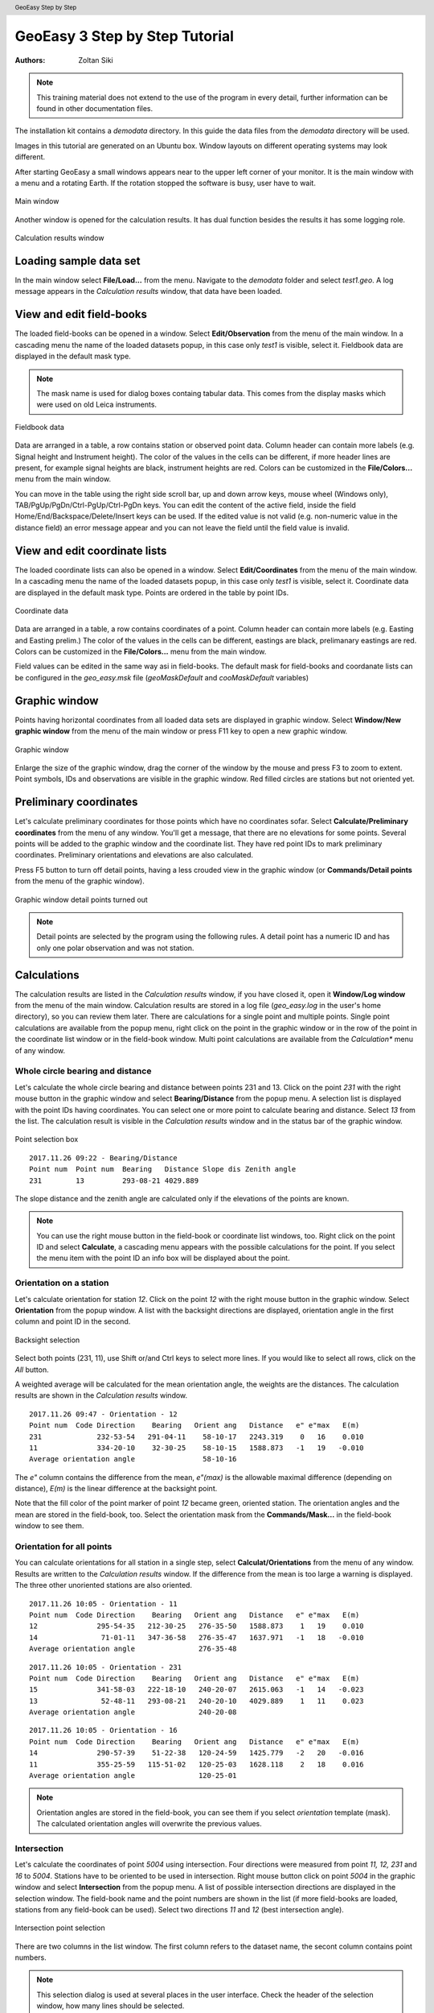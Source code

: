 .. header:: GeoEasy Step by Step

GeoEasy 3 Step by Step Tutorial
===============================

:Authors:
	Zoltan Siki

.. note:: This training material does not extend to the use of the program in every detail, further information can be found in other documentation files.

The installation kit contains a *demodata* directory. In this guide the data
files from the *demodata* directory will be used.

Images in this tutorial are generated on an Ubuntu box. Window layouts on
different operating systems may look different.

After starting GeoEasy a small windows appears near to the upper left corner
of your monitor. It is the main window with a menu and a rotating Earth.
If the rotation stopped the software is busy, user have to wait.

.. figure:: images/main_window.png
	:align: center

	Main window

Another window is opened for the calculation results. It has dual function
besides the results it has some logging role.

.. figure:: images/results.png
	:align: center

	Calculation results window

Loading sample data set
-----------------------

In the main window select **File/Load...** from the menu. Navigate to the
*demodata* folder and select *test1.geo*. A log message appears in the
*Calculation results* window, that data have been loaded.

View and edit field-books
-------------------------

The loaded field-books can be opened in a window. Select
**Edit/Observation** from the menu of the main window. In a cascading menu
the name of the loaded datasets popup, in this case only *test1* is visible,
select it. Fieldbook data are displayed in the default mask type.

.. note:: The mask name is used for dialog boxes containg tabular data. This comes from the display masks which were used on old Leica instruments.

.. figure:: images/fieldbook.png
	:align: center

	Fieldbook data

Data are arranged in a table, a row contains station or observed point data.
Column header can contain more labels (e.g. Signal height and Instrument
height). The color of the values in the cells can be different, if more
header lines are present, for example signal heights
are black, instrument heights are red. Colors can be customized in the
**File/Colors...** menu from the main window.

You can move in the table using the right side scroll bar, up and down arrow
keys, mouse wheel (Windows only), TAB/PgUp/PgDn/Ctrl-PgUp/Ctrl-PgDn keys.
You can edit the content of the active field, inside the field
Home/End/Backspace/Delete/Insert keys can be used. If the edited value is not
valid (e.g. non-numeric value in the distance field) an error message
appear and you can not leave the field until the field value is invalid.

View and edit coordinate lists
------------------------------

The loaded coordinate lists can also be opened in a window. Select
**Edit/Coordinates** from the menu of the main window. In a cascading menu
the name of the loaded datasets popup, in this case only *test1* is visible,
select it. Coordinate data are displayed in the default mask type.
Points are ordered in the table by point IDs.

.. figure:: images/coordinate.png
	:align: center

	Coordinate data

Data are arranged in a table, a row contains coordinates of a point.
Column header can contain more labels (e.g. Easting and Easting prelim.)
The color of the values in the cells can be different, eastings
are black, prelimanary eastings are red. Colors can be customized in the
**File/Colors...** menu from the main window.

Field values can be edited in the same way asi in field-books.
The default mask for field-books and coordanate lists can be configured in the
*geo_easy.msk* file (*geoMaskDefault* and *cooMaskDefault* variables)

Graphic window
--------------

Points having horizontal coordinates from all loaded data sets are displayed in
graphic window. Select **Window/New graphic window** from the menu of the main
window or press F11 key to open a new graphic window.

.. figure:: images/graphic.png
	:align: center

	Graphic window

Enlarge the size of the graphic window, drag the corner of the window by the
mouse and press F3 to zoom to extent. Point symbols, IDs and observations are
visible in the graphic window. Red filled circles are stations but not oriented yet.

Preliminary coordinates
-----------------------

Let's calculate preliminary coordinates for those points which have no
coordinates sofar. Select **Calculate/Preliminary coordinates** from the menu
of any window.  You'll get a message, that there are no elevations for
some points.
Several points will be added to the graphic window and the
coordinate list. They have red point IDs to mark  preliminary coordinates.
Preliminary orientations and elevations are also calculated.

Press F5 button to turn off detail points, having a less crouded view in the
graphic window (or **Commands/Detail points** from the menu of the graphic
window).

.. figure:: images/graphic1.png
	:align: center

	Graphic window detail points turned out

.. note:: Detail points are selected by the program using the following rules.  A detail point has a numeric ID and has only one polar observation and was not station.

Calculations
------------

The calculation results are listed in the *Calculation results* window, if
you have closed it, open it **Window/Log window** from the menu of the main
window.  Calculation results are stored in a log file (*geo_easy.log* in the
user's home directory), so you can review them later.
There are calculations for a single point and multiple points. Single point
calculations are available from the popup menu, right click on the point in
the graphic window or in the row of the point in the coordinate list window
or in the field-book window.
Multi point calculations are available from the *Calculation** menu of any
window.

Whole circle bearing and distance
~~~~~~~~~~~~~~~~~~~~~~~~~~~~~~~~~

Let's calculate the whole circle bearing and distance between points 231 and 13.
Click on the point *231* with the right mouse button in the graphic window and
select **Bearing/Distance** from the popup menu. A selection list is displayed
with the point IDs having coordinates. You can select one or more point to
calculate bearing and distance. Select *13* from the list. The calculation
result is visible in the *Calculation results* window and in the status bar of
the graphic window.

.. figure:: images/sel_point.png
	:align: center

	Point selection box

::

	2017.11.26 09:22 - Bearing/Distance
	Point num  Point num  Bearing   Distance Slope dis Zenith angle
	231        13         293-08-21 4029.889

The slope distance and the zenith angle are calculated only if the elevations of
the points are known.

.. note::

	You can use the right mouse button in the field-book or
	coordinate list windows, too. Right click on the point
	ID and select **Calculate**, a cascading menu appears with the
	possible calculations for the point. If you select the
	menu item with the point ID an info box will be displayed about the
	point.

Orientation on a station
~~~~~~~~~~~~~~~~~~~~~~~~

Let's calculate orientation for station *12*. Click on the point *12* with
the right mouse button in the graphic window. Select **Orientation** from the
popup window. A list with the backsight directions are displayed, orientation
angle in the first column and point ID in the second.

.. figure:: images/ori_list.png
	:align: center

	Backsight selection

Select both points (231, 11), use Shift or/and Ctrl keys to select more lines.
If you would like to select all rows, click on the *All* button.

A weighted average will be calculated for the mean orientation angle, the weights
are the distances. The calculation results are shown in the *Calculation results*
window.

::

	2017.11.26 09:47 - Orientation - 12
	Point num  Code Direction    Bearing   Orient ang   Distance   e" e"max   E(m)
	231             232-53-54   291-04-11    58-10-17   2243.319    0   16    0.010
	11              334-20-10    32-30-25    58-10-15   1588.873   -1   19   -0.010
	Average orientation angle                58-10-16

The *e\"* column contains the difference from the mean, *e\"(max)* is the
allowable maximal difference (depending on distance), *E(m)* is the linear
difference at the backsight point.

Note that the fill color of the point marker of point *12* became green,
oriented station. The orientation angles and the mean are stored in the
field-book, too. Select the orientation mask from the **Commands/Mask...**
in the field-book window to see them.

Orientation for all points
~~~~~~~~~~~~~~~~~~~~~~~~~~

You can calculate orientations for all station in a single step, select
**Calculat/Orientations** from the menu of any window. Results are written to
the *Calculation results* window. If the difference from the mean is too large
a warning is displayed. The three other unoriented stations are also oriented.

::

	2017.11.26 10:05 - Orientation - 11
	Point num  Code Direction    Bearing   Orient ang   Distance   e" e"max   E(m)
	12              295-54-35   212-30-25   276-35-50   1588.873    1   19    0.010
	14               71-01-11   347-36-58   276-35-47   1637.971   -1   18   -0.010
	Average orientation angle               276-35-48

::

	2017.11.26 10:05 - Orientation - 231
	Point num  Code Direction    Bearing   Orient ang   Distance   e" e"max   E(m)
	15              341-58-03   222-18-10   240-20-07   2615.063   -1   14   -0.023
	13               52-48-11   293-08-21   240-20-10   4029.889    1   11    0.023
	Average orientation angle               240-20-08

::

	2017.11.26 10:05 - Orientation - 16
	Point num  Code Direction    Bearing   Orient ang   Distance   e" e"max   E(m)
	14              290-57-39    51-22-38   120-24-59   1425.779   -2   20   -0.016
	11              355-25-59   115-51-02   120-25-03   1628.118    2   18    0.016
	Average orientation angle               120-25-01

.. note::

	Orientation angles are stored in the field-book, you can see them if
	you select *orientation* template (mask). The calculated orientation angles
	will overwrite the previous values.

Intersection
~~~~~~~~~~~~

Let's calculate the coordinates of point *5004* using intersection. Four
directions were measured from point *11, 12, 231* and *16* to *5004*.
Stations have to be oriented to be used in intersection.
Right mouse button click on point *5004* in the graphic window and select
**Intersection** from the popup menu. A list of possible intersection
directions are displayed in the selection window. The field-book name and the
point numbers are shown in the list (if more field-books are loaded, stations
from any field-book can be used).
Select two directions *11* and *12* (best intersection angle).

.. figure:: images/intersection.png
	:align: center

	Intersection point selection

There are two columns in the list window. The first column refers to the
dataset name, the secont column contains point numbers.

.. note::

	This selection dialog is used at several places in the user interface.
	Check the header of the selection window, how many lines should be selected.

::

	2017.11.26 10:23 - Intersection
	Point num  Code                E            N     Bearing
	11                       91515.440     2815.220   243-57-51
	12                       90661.580     1475.280   330-00-58
	5004                     90246.207     2195.193

Note the color of point number is changed in the graphic window from red to
black after calculation done.

.. note::

	You can repeat the intersection calculation selecting different
	directions. The last calculated coordinates are stored only
	in the coordinate list. Previous coordinates will be overwritten.

Resection
~~~~~~~~~

Let's calculate the coordinates of point *5003* in demo data set using resection.
There are six possible directions for resection. Let's find the best
geometry, 120 degree between directions at 5003.
Point 12, 13 and 14 look optimal.
Right mouse button click on point *5003* in the graphic window and select
**Resection** from the popup menu. A list of possible resection
directions are displayed in the selection window. The field-book name and the
point numbers are shown in the list.

.. figure:: images/resection_menu.png
	:align: center

	Resection from the popup menu


.. figure:: images/resection.png
	:align: center

	Resection point selection

::

	2018.01.20 11:26 - Resection
	Point num  Code                E            N      Direction  Angle
	14                       91164.160     4415.080     99-10-24  88-42-37
	12                       90661.580     1475.280    187-53-01 147-41-20
	13                       84862.540     3865.360    335-34-21
	5003                     89398.550     2775.210

.. note::

	You can repeat the resection calculation selecting different
	direction. The last calculated coordinates are stored only
	in the coordinate list. Previous coordinates will be overwritten.

Arcsection
~~~~~~~~~~

Let's calculate the coordinates of point *5002* using arcsection.
There are three measured distances from *5002* to *11*, *12* and *16*.
Right mouse button click on point *5003* in the graphic window and select
**Arcsection** from the popup menu. A list of possible arcsection
directions are displayed in the selection window. The field-book name and the
point numbers are shown in the list.

.. figure:: images/arcsection_menu.png
	:align: center

	Arcsection from the popup menu

Let's use the distance from point 11 and 12.

.. figure:: images/arcsection.png
	:align: center

	Arcsection point selection

::

	2018.01.20 12:01 - Arcsection
	Point num  Code              E            N        Distance
	11                       91515.440     2815.220     954.730
	12                       90661.580     1475.280    1117.280
	5002                     90587.628     2590.110

.. note::

	Using arcsection there are two solution (two intersections of the two
	circles). If there are more observations for the point to be calculated,
	GeoEasy can choose the right solution as this case a third distance.
	Otherwise the user have to select from the two possible solutions.

.. note::

	You can repeat the arcsection calculation selecting different
	distances. The last calculated coordinates are stored only
	in the coordinate list. Previous coordinates will be overwritten.

Elevation calculation
~~~~~~~~~~~~~~~~~~~~~

Let's calculate the elvation of point 5003.
Right mouse button click on point *5003* in the graphic window and select
**Elevation** from the popup menu. A list of possible elevation
calculations are displayed in the selection window. The point name, the
elevation and the distance are shown in the list.

.. figure:: images/elevation.png
	:align: center

	Elevation point selection

Let's select both rows. The elevation will be calculated as a weighted
average. The weight is inverse propotional of the distance square.

::

	2018.01.20 20:30 - Elevation
	Point num  Code            Height      Distance
	14                        118.414      2409.679
	11                        118.433      2117.268

	5003                      118.425

.. note::

	You can repeat the elevation calculation selecting different
	points. The last calculated elevation is stored only
	in the coordinate list. Previous elevation will be overwritten.

Travese and trigonometric line
~~~~~~~~~~~~~~~~~~~~~~~~~~~~~~

There is a traversing line with three internal points (1_sp, 2_sp, 3_sp)
between point *5001* and *5002*. Let's use the 6th toolbar icon to specify
the traversing line. Click on the first point (*5001*) and the three
internal points using the traversing tool and double click on the last point
(*5002*). A black line is draw as you click on points.

.. figure:: images/traversing.png
	:align: center

	Travesing line selection

This is an open traversing with orientation on both known endpoints.
A small dialog is shown where you can select the calculaton task.
Travesing to calculate horizontal coordinates and/or Triginometric line
to calculate elevations.

::

	2018.01.20 21:11 - Traversing Open, two orientation
	            bearing    bw dist
	Point        angle     distance  (dE)     (dN)       dE         dN
	           correction  fw dist    corrections      Easting    Northing
	              0-00-00        -
	5001        132-34-52
	           -  0-00-05                             89562.512   3587.544
	            132-34-47        -
	1_sp        134-23-17  498.890  367.351 -337.557    367.369   -337.521
	           -  0-00-05        -    0.018    0.035  89929.881   3250.023
	             86-57-59        -
	2_sp        228-16-31  330.610  330.147   17.496    330.159     17.520
	           -  0-00-05        -    0.012    0.023  90260.040   3267.542
	            135-14-25        -
	3_sp        225-08-37  468.460  329.859 -332.637    329.876   -332.604
	           -  0-00-06        -    0.017    0.033  90589.916   2934.938
	            180-22-56        -
	5002        359-37-10  344.860   -2.301 -344.852     -2.288   -344.828
	           -  0-00-06        -    0.012    0.024  90587.628   2590.110

	              0-00-00                              1025.116   -997.434
	           1080-00-27 1642.820 1025.056 -997.550
	            720-00-00
	           -  0-00-27             0.060    0.116
	                                      0.130

	Error limits                 Angle (sec)   Distance (cm)
	Main, precise traversing         50        30
	Precise traversing               65        38
	Main traversing                  67        51
	Traversing                       85        63
	Rural main traversing            87        71
	Rural traversing                105        89

::

	2018.01.20 21:11 - Trigonometrical line
						   Height differences
	Point    Distance   Foward Backward    Mean  Correction Elevation
	
	5001                                                     100.000
	            498.879   23.947        -   23.947   -0.010
	1_sp                                                     123.938
	            330.623    0.307        -    0.307   -0.004
	2_sp                                                     124.240
	            468.449   12.661        -   12.661   -0.008
	3_sp                                                     136.893
	            344.836    1.926        -    1.926   -0.005
	5002                                                     138.815
	
	           1642.787                     38.842   -0.027   38.815
	
	Error limit:   0.118


.. note::

	Orientations on all stations were calculated previously.
	Orientation have to be calculated before traversing calculation.

	You can start traversing calculation from the **Calculation/Traversing**
	menu. That case the tranversing points are selected from lists.

Detail points
~~~~~~~~~~~~~

Some polar detail points were measured from the traversing points. Let's
calculate the coordinates for those points. The fastest way to get the
coordinates of detail points is to select **Calculation/New detail points** from the menu.
It will calculate orientation angle automatically if neccessary.

::

	2018.01.28 13:30 - New detail points
	                                                        Oriented   Horizontal
	Point num  Code      E         N           H   Station  direction  distance
	101              89817.597  3124.363   125.301 1_sp     221-46-38  168.468
	102              89888.171  3112.673   126.819 1_sp     196-52-41  143.505
	103              90043.330  3181.366   126.988 1_sp     121-09-42  132.631
	201              90257.647  3134.405   124.353 2_sp     181-00-54  133.142
	202              90112.941  3206.373   120.740 2_sp     247-25-17  159.272
	301              90543.529  2842.469   139.235 3_sp     206-38-02  103.440
	302              90467.005  2904.622   137.424 3_sp     256-08-41  126.578
	303              90443.170  2958.505   139.836 3_sp     279-07-35  148.611

.. note::
	You can recalculate all detail points after editing the observation data using
	**Calculate/All detailpoints**, you may need to recalculate orientation, too.
	You can recalculate station by station, right click in the graphic window on a
	station and select **Detail points** from the popup menu.


Calculation distances and areas
-------------------------------

The sum of the horizontal distances between points having coordinates can be
calculated in the graphic window using the ruler tool from the toolbar (4th
icon). Click on the point marker of the first point and the further points.
Finally double click on the last point. A report is sent to *Calculation
results* window.

::

	2018.02.24 09:11 - Distance calculation
	Point num          E            N         Length
	5001          89562.447     3587.503
	1_sp          89929.837     3249.997      498.885
	2_sp          90260.005     3267.527      330.633
	3_sp          90589.899     2934.934      468.453
	5002          90587.624     2590.112      344.830

	Sum                                      1642.801

The sum of the distances is shown in the status line of the graphic window, too.

.. figure:: images/dist.png
	:align: center

	Distance calculation

The next icon, right to the distance calculation is the area calculation.
It works similar to the distance calculation. Click on the points of the 
polygon and double click on the last point (you needn't to click on the
first point finally). The calculation result are reported in the 
*Calculation result* window.

::

	2018.02.24 09:18 - Area calculation
	Point num          E            N         Length
	5003          89398.545     2775.181
	5001          89562.447     3587.503      828.693
	1_sp          89929.837     3249.997      498.885
	2_sp          90260.005     3267.527      330.633
	3_sp          90589.899     2934.934      468.453
	5002          90587.624     2590.112      344.830
	5003          89398.545     2775.181     1203.396

	Area                                   680295.78817
	Perimeter                                3674.889

.. note::

	The distance and area calculation is available from the **Calculation** menu.
	That case the points are selected from lists.

Coordinate transformation
-------------------------

During a GeoEasy session all points have to be in the same coordinate
reference system (CRS). Coordinates can be converted between two CRSs if
there are common points in the two system. Two GeoEasy data sets have to be 
used. The source dataset is opened and select **Calculation/Coordinate 
transformation** from the menu. The target dataset have to be selected next.
Select *test1_trafo.geo* from the *demodata* folder.
A list of the common points width horrizontal coordintes in the two data sets is shown.

.. figure:: images/coo_tr.png
	:align: center

	Common points for transformation

Select all points and press OK button. In the next dialog box the transformation
type can be selected.

.. figure:: images/coo_tr2.png
	:align: center

	Transfomation options

Pressing the OK button the transformation parameters are calculated using the
least squares method. In the *Calculation results* window three blocks of
information is displayed.

::

	2018.02.24 12:09 - 4 parameters orthogonal transformation test1 -> test_trafo
	E = 561684.477 + e * 0.999997669 - n * -0.000003434
	N = 246411.178 + e * -0.000003434 + n * 0.999997669

	  Scale = 0.99999767 Rotation = -  0-00-01

	  Point num     e          n            E            N        dE      dN      dist
	  11       91515.440   2815.220   653199.720   249226.070   -0.007   0.007   0.010
	  12       90661.580   1475.280   652345.850   247886.150    0.001  -0.007   0.007
	  13       84862.540   3865.360   646546.830   250276.240    0.002  -0.003   0.004
	  14       91164.160   4415.080   652848.440   250825.940   -0.001  -0.006   0.006
	  15       86808.180    347.660   648492.460   246758.540   -0.004  -0.001   0.005
	  16       90050.240   3525.120   651734.510   249935.970    0.009   0.010   0.014

	  RMS= 0.008

	  Point num     e            n            E            N
	  231      88568.240   2281.760   650252.518   248692.628
	  232      88619.860   3159.880   650304.141   249570.746

In the first block the formula of the transformation is given. The second block
contains the coordinates of common points and the errors. In the third block 
the transformated
coordinates are given, those points can be found here which have coodinates in
the source dataset but not in the taget dataset.

.. note::

	If the transformation parameters are known use the **Commands/Transformation** 
	or **Commands/Transformation, parameters from file** from the menu of
	the coordinate list window.


Save to DXF file
----------------

The points with horizontal coordinates from all loaded datasets can be
exported into a DXF file. Select **Commands/DXF output** from the
menu of the graphic window. In the displayed dialog box several
options can be set for the DXF file.

.. figure:: images/dxf.png
	:align: center

	DXF options

The point symbol (AutoCAD point entities), the point ID and the elevation 
can be exported to the output. The last block is available if a DTM is
loaded.

Horizontal network adjustment
-----------------------------

Let's calculate the coordinates of points 5001, 5002, 5003 and 5004 using all
available observations from points. GeoEasy uses GNU Gama for the network
adjustment.

Before adjustment calculation the a priori standard deviations should be set
in the **Calculation parameters** dialog. 3 arc seconds for directions and
3 mm + 3 ppm for distances.

From the **Calculate** menu select **Horizontal network adjustment**. From the
first point list select the unknown points (which coordinates are changed
during adjustment). This list contains all point having preliminary or final
coordinates.

.. figure:: images/adj1.png
	:align: center

	Unknown points

From the second point list select the fixed points (if no fixed points
selected then free network will be calculated). This list contains point 
with final coordinates.

.. figure:: images/adj2.png
	:align: center

	Fixed points

The result of the adjustment is shown in the Calculation results window.
During the adjustment statistical tests are calculated to detect blunders
but blunders are not eliminated automaticly.

Levelling network adjustment
----------------------------

Levelling data can be loaded from GSI field-books created by digital levelling
instruments (for example Leica DNA03 or NA3000 instruments). Manual input of height differences is also possible.

Let's start with an ASCII file (field-book) which contains start and endpoint,
distance, height difference.

.. code:: text

	B H 232 0.44982
	H I 240 -0.07392
	I J 416 0.06413
	I N 186 -0.10494
	K B 90 -0.26894
	K N 215 0.00234
	J K 806 -0.17131
	N H 408 0.17836
	N J 634 0.1686

	Field-book (levelling.dmp)

Let's load this field-book into GeoEasy. Select **File/Load** from the menu of
the main window. Select *Fieldbook (\*.dmp, \*.DMP)* type. The levelling.dmp 
file is in the demodata subdirectory of GeoEasy intallation folder. Select the
file and klick on Open button. A dialog will be displayed where fields of the
input file can be set. Remove the unneccessary fields (*Horizontal angle, Vertical angle, lope distance, signal height,instrument height*) and add *horizontal
distance* and *Height diff. levelling*. Don't forget to add *space* to the 
separators.

.. figure:: images/dmp_level.png
	:align: center

	Loading levelling.dmp

Open the field-book (**Edit/Observations**) and change the mask (
**Commands/Mask...**) to *levelling*. You can see nine observations.

.. figure:: images/fb_levelling.png
	:align: center

	Observations inlevelling mask

These observations were made by digital levelling instrument with a standard
deviation of 0.3 mm/km. Change calculation parameters (**File/Calculation parameters...**), *Decimals in results* should be changed to 4. Check also 
*Standard deviation for levelling [mm/km]*, it should be 0.3.

We shall adjust this small levelling network.
There are no elevations in the field-book, so first set the elevation of point
*B* to 100.000.
After it let's calculate preliminary elevations 
(**Calculations/Preliminary coordinates**)

.. figure:: images/pre_elev.png
	:align: center

	Preliminary elevations

Now we can start levelling network adjustment (**Calculate/Levelling network adjustment**). Select all point as unknown. In the calcultion result window a
long result list is displayed and the coordinates in the coordinate list are 
updated.

Digital terrain model
---------------------

GeoEasy is capable to create TIN based Digital Terrain Models from the points
in the loaded datasets or from a DXF file. *Triangle* open source project is
used to generate triangles.
There is a small electric field
book in the demo data set called *terrain.scr*. Load the *scr* file using
the **File/Load...** menu of the main window.

.. figure:: images/terrain_load.png
	:align: center

	Loading field book

There are 77 points in the coordinate list, let's open a graphic window to see
the points and turn off the the yellow observation lines and point name
labels using the **Commands/Observations F4** and **Commands/Point names**
from the menu of the graphic window.

.. note::

	In the calculation results window you can see a table with collimation
	and index errors. If the observations were made in two faces, 
	the average of face left and face right will be stored in the
	field-book.

.. note::

	The colors used in the graphics window can be changed using
	**File/Colors...** from the menu of the main window.

Let's start to creat a TIN, select **DTM/Create...** from the menu of the 
graphic window and press OK button in the *Create DTM* dialog and select
directory and name for the DTM in the *Save as* dialog.

.. figure:: images/create_dtm.png
	:align: center

	DTM creation

.. figure:: images/dtm.png
	:align: center

	TIN in the graphic window

The convex hole of the points is filled by triangles which have  minimal
sum of perimeters. At the side of the model there are narrow triangles.
These can be avoided by defining a non-convex boundary for the modell.
Unload the TIN by **DTM/Close** from the menu of graphic window. Using the
Break line tool from the toolbar draw the boundary of the model.

.. figure:: images/non_convex.png
	:align: center

	Non-convex boundary for TIN

Select again the **DTM/Create...** from the menu and unselect convex
boundary checkbox. Triangles are created inside the closed polyline.

.. figure:: images/tin.png
	:align: center

	Non-convex boundary for TIN

.. note::

	Break lines can be added, those can be open polylines. If convex
	boundary is unchecked at least one closed polyline must be added
	to the model.

Let's add contours to our model, **DTM/Contours** from the menu. Input 1 (meter)
for contour interval. Finally export contours to an AutoCAD DXF file using
**Commands/DXF output**.

.. figure:: images/contour_dxf.png
	:align: center

	Contours in LibreCAD

.. note::

	TINs are stored in three ASCII files (.pnt for points, .dtm for triangles
	and .pol for break lines).

Regression calculation
----------------------

Regression calculation can be used to find best fitting geometrical shape to
the coordinates of points. Least square adjustment is used to find the
parameters of the best fitting geometry. The *reg.geo* data set in the
demodata folder will be used in this chapter. Load the data set to try
regression algorithms.

Regression line
~~~~~~~~~~~~~~~

.. figure:: images/par_line.png

	Crane track points

Observations were made along a crane track. Points from 1 to 7 are on the right
rail and pointis from 8 to 14 on the left rail. Let's first fit a 2D line on 
the right side rail, **Calculate/Regression calculation/2D Line** from the menu.

.. code:: text

	2019.03.30 13:59 - 2D Line
	N = +0.71863307 * E -100.619
	Angle from east:  35-42-08
	Correlation coefficient: 1.000

	Point num          E            N            dE          dN          dist
	1               223.563       60.040       -0.001        0.001        0.001
	2               231.684       65.879        0.001       -0.001        0.001
	3               239.801       71.714        0.002       -0.002        0.003
	4               247.926       77.543       -0.003        0.004        0.005
	5               256.046       83.388        0.002       -0.002        0.003
	6               264.161       89.211       -0.002        0.003        0.004
	7               272.285       95.058        0.002       -0.002        0.003

	RMS=0.003

The results are printed in the *Calculation results* window. Beside the equation
of the line the direction and correlation are also calculated. From the table
of the point-line distances (*dist*) can be read.

This case we had better to fit two parallel lines using 
**Calculate/Regression calculation/Parallel 2D lines**. From the first point
list select the points on right side rail (1-7) and press OK. From the
second point list select points on left side rails (8-14).

.. code:: text

	2019.03.30 14:05 - Parallel 2D lines
	N = +0.71870599 * E -100.637
	N = +0.71870599 * E -90.785
	Angle from east:  35-42-18
	Horizontal distance: 8.000
	Correlation coefficient: 1.000

	Point num          E            N            dE          dN          dist
	1               223.563       60.040        0.000       -0.000        0.001
	2               231.684       65.879        0.001       -0.002        0.002
	3               239.801       71.714        0.002       -0.003        0.003
	4               247.926       77.543       -0.003        0.004        0.005
	5               256.046       83.388        0.001       -0.002        0.002
	6               264.161       89.211       -0.003        0.004        0.005
	7               272.285       95.058        0.001       -0.001        0.001
	8               218.896       66.533       -0.002        0.003        0.003
	9               227.017       72.376        0.001       -0.002        0.002
	10              235.137       78.206       -0.002        0.002        0.003
	11              243.254       84.045        0.001       -0.001        0.001
	12              251.374       89.883        0.002       -0.002        0.003
	13              259.496       95.715       -0.001        0.001        0.001
	14              267.611      101.550        0.001       -0.001        0.001

	RMS=0.004

Regression plane
~~~~~~~~~~~~~~~~

On a diaphragm wall points were scanned by a robotic total station, points
from *Scan0676* to *Scan0915*. Let's check if the wall is vertical using
**Calculate/REgression calculation/Vertical plane**.
In the point list select all *Scan* points and press OK.

.. code:: text

	2019.03.30 15:25 - Vertical plane
	N = -0.00119324 * E +0.054
	Angle from east: -  0-04-06
	Correlation coefficient: -0.390

	Point num          E            N            dE          dN          dist
	Scan0676         68.799       -0.004       -0.000       -0.024        0.024
	Scan0677         67.798       -0.004       -0.000       -0.022        0.022
	Scan0678         66.789        0.002       -0.000       -0.028        0.028
	Scan0679         65.790        0.001       -0.000       -0.026        0.026
	Scan0680         64.789        0.001       -0.000       -0.024        0.024
	Scan0681         63.788        0.003       -0.000       -0.025        0.025
	Scan0682         62.786        0.003       -0.000       -0.024        0.024
	...

	RMS=0.024

We got two points for the planned position of the diaphragm wall, these are
points *S2* and *S3*. Let's check the distances from the planned position.
Select **Calculate/Regression calculation/Distance from line** from the menu 
(vertical plane is the same as 2D line in this situation).
First select the two points from the plan *S2* and *S3* from the point list.
From the second point list select *Scan* points. In the *Calculation results*
list we get the distances of the scanned points from the planned positons.

.. code:: text

	2019.03.30 15:45 - Distance from the S2 - S3 line
	Point num          E            N        Distance         dE           dN
	Scan0676         68.799       -0.004       -0.004        0.000        0.004
	Scan0677         67.798       -0.004       -0.004        0.000        0.004
	Scan0678         66.789        0.002        0.002        0.000       -0.002
	Scan0679         65.790        0.001        0.001        0.000       -0.001
	Scan0680         64.789        0.001        0.001        0.000       -0.001
	Scan0681         63.788        0.003        0.003        0.000       -0.003
	Scan0682         62.786        0.003        0.003        0.000       -0.003
	Scan0683         61.785        0.003        0.003        0.000       -0.003
	Scan0684         60.784        0.002        0.002        0.000       -0.002
	Scan0685         59.784        0.003        0.003        0.000       -0.003
	...

Regression circle
~~~~~~~~~~~~~~~~~

There are points on five horizontal sections of a chimney.
Let's fit a regression circle on le lowest section, point ids like '1nn'.
Select **Calculate/Regression calculation/Circle** from the menu of any window.
A list of point ids is displayed in a new window. Select all points from
111 to 133 and press OK button. You will be asked for the radius of the 
circle. Let the *unknown* value in the input box to calculate radius from the
data. You can give a radius if it
is known and you don't want to get an estimated value from the circle 
regression.


.. figure:: images/plistc.png
	:align: center

	Points for circle regression

The result of the calculation is displayed in the *Calculation results* 
window. *E0* and *N0* are the coordinates of the center of the circle,
*R* is the radius. The tabular data show the coordinates of the used points
and the differences from the best fitting circle (in east, north and radial 
direction).

.. code:: text

	2019.03.29 23:10 - Circle
	E0 = 635.693 N0 = 271.517 R = 2.442

	Point num          E            N            dE           dN           dR
	111             633.661      270.152        0.005        0.003       -0.005
	112             635.355      269.096        0.000        0.002       -0.002
	113             637.586      269.966       -0.004        0.003       -0.005
	121             633.975      269.779        0.001        0.001       -0.001
	122             634.477      269.404       -0.002       -0.004        0.005
	123             634.520      269.378       -0.001       -0.003        0.003
	124             634.520      269.378       -0.001       -0.003        0.003
	131             637.898      270.468        0.000       -0.000        0.000
	132             638.132      271.428        0.001       -0.000        0.001
	133             638.129      271.655        0.002        0.000        0.002

	RMS=0.003

